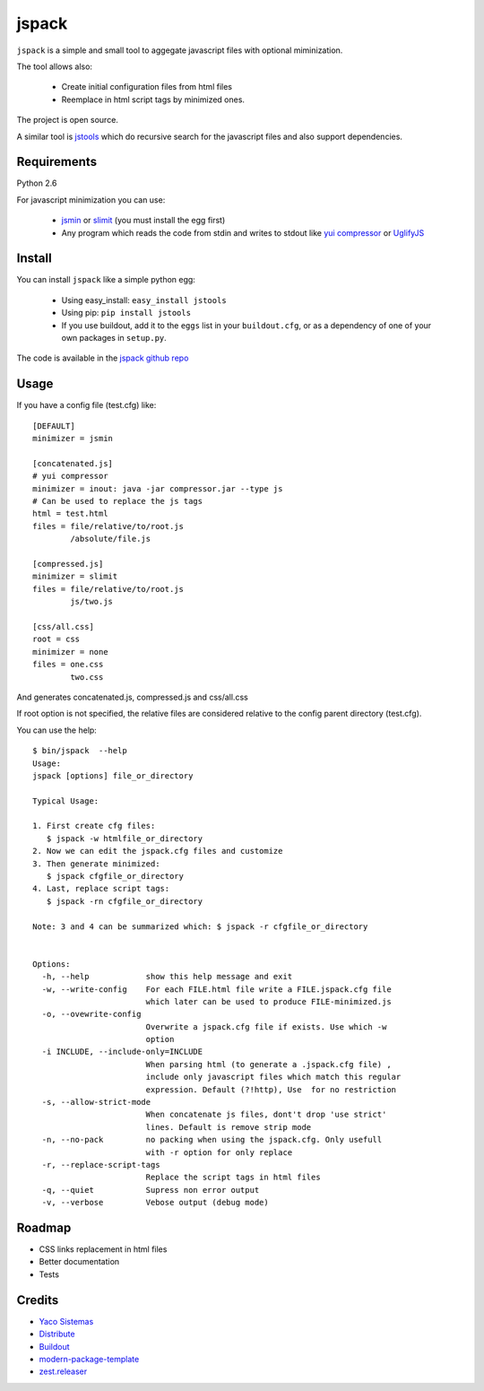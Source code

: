 jspack
======

``jspack`` is a simple and small tool to aggegate javascript files with optional miminization.

The tool allows also:

  * Create initial configuration files from html files
  * Reemplace in html script tags by minimized ones.

The project is open source.

A similar tool is `jstools`_ which do recursive search for the javascript files and also support dependencies.

Requirements
-------------
Python 2.6

For javascript minimization you can use:

  * `jsmin`_ or `slimit`_  (you must install the egg first)
  * Any program which reads the code from stdin and writes to stdout like `yui compressor`_
    or `UglifyJS`_




Install
-------

You can install ``jspack`` like a simple python egg:

  * Using easy_install: ``easy_install jstools``
  * Using pip: ``pip install jstools``
  * If you use buildout, add it to the ``eggs`` list in your ``buildout.cfg``,
    or as a dependency of one of your own packages in ``setup.py``.

The code is available in the `jspack github repo`_

Usage
-----

If you have a config file (test.cfg) like::

    [DEFAULT]
    minimizer = jsmin

    [concatenated.js]
    # yui compressor
    minimizer = inout: java -jar compressor.jar --type js
    # Can be used to replace the js tags
    html = test.html
    files = file/relative/to/root.js
            /absolute/file.js

    [compressed.js]
    minimizer = slimit
    files = file/relative/to/root.js
            js/two.js

    [css/all.css]
    root = css
    minimizer = none
    files = one.css
            two.css


And generates concatenated.js, compressed.js and css/all.css

If root option is not specified, the relative files are considered relative to the config parent directory (test.cfg).

You can use the help::

    $ bin/jspack  --help
    Usage:
    jspack [options] file_or_directory

    Typical Usage:

    1. First create cfg files:
       $ jspack -w htmlfile_or_directory
    2. Now we can edit the jspack.cfg files and customize
    3. Then generate minimized:
       $ jspack cfgfile_or_directory
    4. Last, replace script tags:
       $ jspack -rn cfgfile_or_directory

    Note: 3 and 4 can be summarized which: $ jspack -r cfgfile_or_directory


    Options:
      -h, --help            show this help message and exit
      -w, --write-config    For each FILE.html file write a FILE.jspack.cfg file
                            which later can be used to produce FILE-minimized.js
      -o, --ovewrite-config
                            Overwrite a jspack.cfg file if exists. Use which -w
                            option
      -i INCLUDE, --include-only=INCLUDE
                            When parsing html (to generate a .jspack.cfg file) ,
                            include only javascript files which match this regular
                            expression. Default (?!http), Use  for no restriction
      -s, --allow-strict-mode
                            When concatenate js files, dont't drop 'use strict'
                            lines. Default is remove strip mode
      -n, --no-pack         no packing when using the jspack.cfg. Only usefull
                            with -r option for only replace
      -r, --replace-script-tags
                            Replace the script tags in html files
      -q, --quiet           Supress non error output
      -v, --verbose         Vebose output (debug mode)




Roadmap
-------
- CSS links replacement in html files
- Better documentation
- Tests

Credits
-------
- `Yaco Sistemas`_
- `Distribute`_
- `Buildout`_
- `modern-package-template`_
- `zest.releaser`_

.. _jspack github repo: http://github.com/pcaro/jspack
.. _jstools: http://pypi.python.org/pypi/JSTools/
.. _jsmin: http://pypi.python.org/pypi/jsmin
.. _slimit: http://pypi.python.org/pypi/slimit
.. _yui compressor: http://developer.yahoo.com/yui/compressor/
.. _UglifyJS: http://github.com/mishoo/UglifyJS
.. _Yaco Sistemas: http://www.yaco.es
.. _Buildout: http://www.buildout.org/
.. _Distribute: http://pypi.python.org/pypi/distribute
.. _`modern-package-template`: http://pypi.python.org/pypi/modern-package-template
.. _zest.releaser: http://pypi.python.org/pypi/zest.releaser
